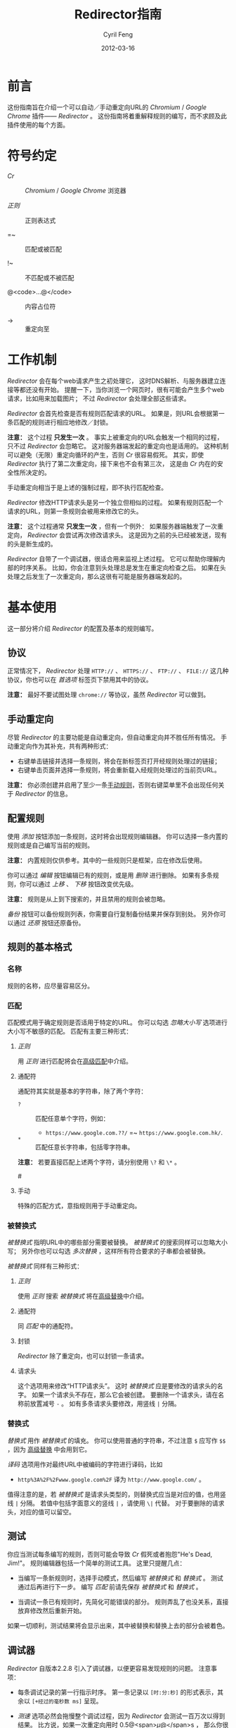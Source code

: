 #+BEGIN_COMMENT
User guide (Simplified Chinese).

Copyright (C) 2010-2012.

This file is part of Redirector.

Redirector is free software: you can redistribute it and/or modify
it under the terms of the GNU General Public License as published by
the Free Software Foundation, either version 3 of the License, or
(at your option) any later version.

Redirector is distributed in the hope that it will be useful,
but WITHOUT ANY WARRANTY; without even the implied warranty of
MERCHANTABILITY or FITNESS FOR A PARTICULAR PURPOSE.  See the
GNU General Public License for more details.

You should have received a copy of the GNU General Public License
along with Redirector.  If not, see <http://www.gnu.org/licenses/>.

From Cyril Feng.
#+END_COMMENT

#+TITLE:     Redirector指南
#+AUTHOR:    Cyril Feng
#+EMAIL:     CyrilFeng@gmail.com
#+DATE:      2012-03-16
#+DESCRIPTION:
#+KEYWORDS:
#+LANGUAGE:  zh-CN
#+OPTIONS:   H:3 num:t toc:t \n:nil @:t ::t |:t ^:t -:t f:t *:t <:t
#+OPTIONS:   TeX:t LaTeX:t skip:nil d:nil todo:t pri:nil tags:not-in-toc
#+INFOJS_OPT: view:nil toc:nil ltoc:t mouse:underline buttons:0 path:http://orgmode.org/org-info.js
#+EXPORT_SELECT_TAGS: export
#+EXPORT_EXCLUDE_TAGS: noexport
#+LINK_UP:
#+LINK_HOME:
#+XSLT:

#+STYLE: <style>table{margin:auto auto;}</style>
#+STYLE: <style>body{padding:0 20px;}</style>
#+STYLE: <style>i{font-weight:bold;}</style>
#+STYLE: <style>code{background-color:lightgray;font-size:90%}</style>

* 前言
  这份指南旨在介绍一个可以自动／手动重定向URL的 /Chromium/ / /Google Chrome/
  插件—— /Redirector/ 。
  这份指南将着重解释规则的编写，而不求顾及此插件使用的每个方面。

* 符号约定
  - /Cr/ :: /Chromium/ / /Google Chrome/ 浏览器

  - /正则/ :: 正则表达式

  - =~ :: 匹配或被匹配

  - !~ :: 不匹配或不被匹配

  - @<code>...@</code> :: 内容占位符

  - -> :: 重定向至

* 工作机制
  /Redirector/ 会在每个web请求产生之初处理它，
  这时DNS解析、与服务器建立连接等都还没有开始。
  提醒一下，当你浏览一个网页时，很有可能会产生多个web请求，比如用来加载图片；
  不过 /Redirector/ 会处理全部这些请求。

  /Redirector/ 会首先检查是否有规则匹配请求的URL。
  如果是，则URL会根据第一条匹配的规则进行相应地修改／封锁。

  *注意：*
  这个过程 *只发生一次* 。
  事实上被重定向的URL会触发一个相同的过程，只不过 /Redirector/ 会忽略它。
  这对服务器端发起的重定向也是适用的。
  这种机制可以避免（无限）重定向循环的产生，否则 /Cr/ 很容易假死。
  其实，即使 /Redirector/ 执行了第二次重定向，接下来也不会有第三次，
  这是由 /Cr/ 内在的安全性所决定的。

  手动重定向相当于是上述的强制过程，即不执行匹配检查。

  /Redirector/ 修改HTTP请求头是另一个独立但相似的过程。
  如果有规则匹配一个请求的URL，则第一条规则会被用来修改它的头。

  *注意：*
  这个过程通常 *只发生一次* ，但有一个例外：
  如果服务器端触发了一次重定向， /Redirector/ 会尝试再次修改请求头。
  这是因为之前的头已经被发送，现有的头是新生成的。

  /Redirector/ 自带了一个调试器，很适合用来监视上述过程。
  它可以帮助你理解内部的时序关系。
  比如，你会注意到头处理总是发生在重定向检查之后。
  如果在头处理之后发生了一次重定向，那么这很有可能是服务器端发起的。

* 基本使用
  这一部分将介绍 /Redirector/ 的配置及基本的规则编写。

** 协议
   正常情况下， /Redirector/ 处理 =HTTP://= 、 =HTTPS://= 、 =FTP://= 、
   =FILE://= 这几种协议，你也可以在 /首选项/ 标签页下禁用其中的协议。

   *注意：* 最好不要试图处理 =chrome://= 等协议，虽然 /Redirector/ 可以做到。

** 手动重定向
   尽管 /Redirector/ 的主要功能是自动重定向，但自动重定向并不胜任所有情况。
   手动重定向作为其补充，共有两种形式：

   - 右键单击链接并选择一条规则，将会在新标签页打开经规则处理过的链接；
   - 右键单击页面并选择一条规则，将会重新载入经规则处理过的当前页URL。

   *注意：* 你必须创建并启用了至少一条[[BASIC-MATCH-MANUAL][手动规则]]，否则右键菜单里不会出现任何关于
   /Redirector/ 的信息。

** 配置规则
   使用 /添加/ 按钮添加一条规则，这时将会出现规则编辑器。
   你可以选择一条内置的规则或是自己编写当前的规则。

   *注意：* 内置规则仅供参考。其中的一些规则只是框架，应在修改后使用。

   你可以通过 /编辑/ 按钮编辑已有的规则，或是用 /删除/ 进行删除。
   如果有多条规则，你可以通过 /上移/ 、 /下移/ 按钮改变优先级。

   *注意：* 规则是从上到下搜索的，并且禁用的规则会被忽略。

   /备份/ 按钮可以备份规则列表，你需要自行复制备份结果并保存到别处。
   另外你可以通过 /还原/ 按钮还原备份。

** 规则的基本格式
*** 名称
    规则的名称，应尽量容易区分。

*** 匹配
    匹配模式用于确定规则是否适用于特定的URL。
    你可以勾选 /忽略大小写/ 选项进行大小写不敏感的匹配。
    匹配有主要三种形式：
**** /正则/
     用 /正则/ 进行匹配将会在[[ADVANCED_MATCH][高级匹配]]中介绍。
**** 通配符
     通配符其实就是基本的字符串，除了两个字符：
     - ~?~ :: 匹配任意单个字符，例如：
              - ~https://www.google.com.??/~
                =~ ~https://www.google.com.hk/~.


     - ~*~ :: 匹配任意长字符串，包括零字符串。

     *注意：* 若要直接匹配上述两个字符，请分别使用 ~\?~ 和 ~\*~ 。

#<<BASIC-MATCH-MANUAL>>
**** 手动
     特殊的匹配方式，意指规则用于手动重定向。

*** 被替换式
    /被替换式/ 指明URL中的哪些部分需要被替换。
    /被替换式/ 的搜索同样可以忽略大小写；
    另外你也可以勾选 /多次替换/ ，这样所有符合要求的子串都会被替换。

    /被替换式/ 同样有三种形式：
**** /正则/
     使用 /正则/ 搜索 /被替换式/ 将在[[ADVANCED_SUBSTITUTION][高级替换]]中介绍。

**** 通配符
     同 /匹配/ 中的通配符。

**** 封锁
     /Redirector/ 除了重定向，也可以封锁一条请求。

**** 请求头
     这个选项用来修改“HTTP请求头”。
     这时 /被替换式/ 应是要修改的请求头的名字。
     如果一个请求头不存在，那么它会被创建。
     要删除一个请求头，请在名称前放置减号 ~-~ 。
     如有多条请求头要修改，用竖线 ~|~ 分隔。

*** 替换式
    /替换式/ 用作 /被替换式/ 的填充。
    你可以使用普通的字符串，不过注意 ~$~ 应写作 ~$$~ ，因为
    [[ADVANCED_SUBSTITUTION][高级替换]]
    中会用到它。

    /译码/ 选项用作对最终URL中被编码的字符进行译码，比如
    - ~http%3A%2F%2Fwww.google.com%2F~ 译为 ~http://www.google.com/~ 。

    值得注意的是，若 /被替换式/ 是请求头类型的，则替换式应当是对应的值，也用竖线 ~|~ 分隔。
    若值中包括字面意义的竖线 ~|~ ，请使用 ~\|~ 代替。
    对于要删除的请求头，对应的值可以留空。

** 测试
   你应当测试每条编写的规则，否则可能会导致 /Cr/ 假死或者抱怨"He's Dead, Jim!"。
   规则编辑器包括一个简单的测试工具。
   这里只提醒几点：
   - 当编写一条新规则时，选择手动模式，然后编写 /被替换式/ 和 /替换式/ 。
     测试通过后再进行下一步。
     编写 /匹配/ 前请先保存 /被替换式/ 和 /替换式/ 。

   - 当调试一条已有规则时，先简化可能错误的部分。
     规则弄乱了也没关系，直接放弃修改然后重新开始。

   如果一切顺利，测试结果将会显示出来，其中被替换和替换上去的部分会被着色。

** 调试器
   /Redirector/ 自版本2.2.8 引入了调试器，以便更容易发现规则的问题。
   注意事项：

   - 每条调试记录的第一行指示时序。
     第一条记录以 ~[时:分:秒]~ 的形式表示，其余以 ~[+经过的毫秒数 ms]~ 呈现。

   - /测速/ 选项必然会拖慢整个调试过程，因为 /Redirector/ 会测试一百万次以得到结果。
     比方说，如果一次重定向用时 0.5@<span>\mu@</span>s ，
     那么你很可能会感受到0.5s的延迟。

   - 重定向和头修改用时之和即可估计 /Redirector/ 真实需时。

#<<ADVANCED_MATCH>>
* 高级匹配
  /高级匹配/ 指的是使用 /正则/ 进行匹配。
  你可能要去参考其它关于 /正则/ 的文章，但请留意 /正则/ 有很多种，
  这里使用的是JavaScript风格的，类似于Perl风格。

  这份简短的指南显然无法介绍关于 /正则/ 的所有方面，这里只挑选那些与URL匹配有关的。
  对于解释，这里也只抽取那些对于URL有意义的。

  /正则/ 的一个基本组件是元字符。它们有特殊的含义，如下表：

| 元字符                 | 意义                       |
|------------------------+----------------------------|
| ~\~                    | 转义下一个字符             |
| ~^~                    | 匹配URL的开头              |
| ~$~                    | 匹配URL的结尾              |
| ~.~                    | 匹配任意字符               |
| @<code>\vert@</code>   | 逻辑或                     |
|------------------------+----------------------------|
| @<code>[...]@</code>   | 字符集                     |
| @<code>[\^...]@</code> | @<code>[...]@</code>的反义 |

  如果想要匹配一个元字符（或一个量词，见下），它们应用反斜线转义，例如：
  - ~https://www\.gogole\.com/~
    =~ ~https://www.google.com/~ 。

  ~^~ 和 ~$~ 都是锚点，用来定位而非匹配字符，例如：
  - ~^https://~ =~ ~https://www.google.com/~
    而 !~ ~http://www.google.com/search?q=https~ 。

  除了 ~^~ 、 ~$~ 之外，还有其它锚点——以 /转义序列/ 的形式提供：

| 锚点 | 意义           |
|------+----------------|
| ~\b~ | 匹配字符的边界 |
| ~\B~ | ~\b~ 的反义    |


  ~|~ 意指逻辑或，例如：
  - ~https://www.google.com~ =~ ~google|yahoo~
    而 !~ ~http://www.bing.com~ 。

  事实上， ~|~ 在 /组/ 中更常用。

  字符集是它所匹配字符的集合，例如：
  - ~[aA]~ =~ ~a~ 或 ~A~

  连字符 ~-~ 在字符集中表示ASCII码表中的一段字符，例如：
  - ~[a-z]~ =~ 所有小写字母
  - ~[0-9]~ =~ 所有数字

  *注意：* 要在字符集中包括连字符，使用 ~\-~ 。
  ~-~ 在其它地方没有特殊意义。

  /正则/ 预定义的一些常用的字符集，也以 /转义序列/ 的形式给出：

| 转义序列 | 意义                                   |
|----------+----------------------------------------|
| ~\w~     | 匹配一个单词字符（字母、数字和下划线） |
| ~\W~     | ~\w~ 的反义                            |
| ~\d~     | 匹配一个数字                           |
| ~\D~     | ~\d~ 的反义                            |
| ~\ddd~   | 匹配ddd号（八进制）ASCII字符           |
| ~\xdd~   | 匹配dd号（十六进制）ASCII字符          |
| ~\udddd~ | 匹配dddd号（十六进制）Unicode字符      |

  正则的另一个基本组件是 /量词/ ，它们附在字符、元字符或 /组/ 之后表示字符应重复多少次：

| 量词    | 意义              |
|---------+-------------------|
| ~*~     | 至少0个，尽可能多 |
| ~+~     | 至少1个，尽可能多 |
| ~?~     | 0或1个，尽可能多  |
| ~{N}~   | 恰好N个           |
| ~{N,}~  | 至少N个，尽可能多 |
| ~{N,M}~ | N到M个，尽可能多  |

  例如：
  - ~^https://www\.google\.com/*~
    =~ 任意以 ~https://www.google.com/~ 开头的URL；
  - ~^http?://~
    =~ 任意以 ~http://~ 或 ~https://~ 开头的URL。

  默认情况下， /Redirector/ 进行“贪婪”模式匹配，也就是匹配尽可能多的字符。
  在量词后附加一个 ~?~ 可以切换到“懒惰”模式。例如：
  - ~https://.*?\.~ 将匹配 ~https://www.google.com~ 中的 ~https://www.~
    而 ~https://.*\.~ 却匹配 ~https://www.google.~.

  一个匹配模式可以被括号隔离起来，即 /组/ ：

| 组                     | 意义     |
|------------------------+----------|
| @<code>(...)@</code>   | 捕获组   |
| @<code>(?:...)@</code> | 非捕获组 |

  捕获组中的内容会保存在自动变量 ~\1~ 到 ~\99~ 中， 从左向右、由外至里编号。
  捕获组可以进行 /反向引用/ ，例如：
  - ~http://(\w+)\.wikipedia\.org/\1/~ =~
    ~http://zh.wikipedia.org/zh/Google~
    而 !~ ~http://zh.wikipedia.org/zh-cn/Google~

  在 /正则/ 中， /扩展模式/ 形如@<code>(?x...)@</code>，例如
  @<code>(?:...)@</code>。其它还有：

| 扩展模式               | 意义                         |
|------------------------+------------------------------|
| @<code>(?=...)@</code> | 后接@<code>...@</code>       |
| @<code>(?!...)@</code> | @<code>(?=...)@</code>的反义 |

  应当特别留意模式@<code>(?!...)@</code>，
  因为 /Redirector/ 不提供所谓的 /黑名单/ ，
  因为你完全可以避免使用它。
  要编写一条规则匹配 ~A~ 的同时不匹配 ~B~ ，可以这样写为 ~^(?!.*B).*A~ 。
  例子：
  - 编写一条 /匹配/ 模式，匹配所有属于google.com及其子域的URL，但不属于code.google.com：
    - ~^(?!.*https?://code\.google\.com)https?://(.*?\.)?google\.com~
    - 这个更紧凑：
      ~^https?://(?!code)(.*?\.)?google.com~

  *注意：* @<code>(?=...)@</code>和@<code>(?!...)@</code>不能捕获任何内容。

#<<ADVANCED_SUBSTITUTION>>
* 高级替换
  除了进行匹配， /正则/ 也是字符串替换的有力工具。
  它们的格式很类似，这里只讨论区别。

  它们的主要区别在于 /组/ ，对于捕获组，它们的结果也被用于 /替换/ 。
  如果不打算捕获，保险起见尽量使用非捕获组。

  /替换式/ 除了可以是字符串字面量，也可以是 /被替换式/ 的一部分。
  这里依靠美元符 ~$~ 实现：

| 特殊替换            | 意义                        |
|---------------------+-----------------------------|
| ~$N~ (~$1~ - ~$99~) | 匹配第N个捕获组中的内容     |
| ~$&~                | /被替换式/ 匹配的全部字符串 |
| ~$`~                | ~$&~ 的左边部分             |
| @<code>$'@</code>   | ~$&~ 的右边部分             |

  ~$1~ - ~$99~ 与[[ADVANCED_MATCH][高级匹配]]中的 ~\1~ - ~\99~ 相对应。

  下面是一些例子：
  - 当 /被替换式/ 为 ~(^[^\.]+[^/]+)/[^/]*~
    且 /替换式/ 为 ~$1/zh-cn~,
    ~http://zh.wikipedia.org/zh-hk/Google~
    -> ~http://zh.wikipedia.org/zh-cn/Google~ ；

  - 当 /被替换式/ 为 ~[^\.]+[^/]+~
    且 /替换式/ 为 ~$&.sixxs.org~,
    ~http://www.google.com/~ -> ~http://www.google.com.sixxs.org/~.

  *注意：*
  对于 /锚点/, /替换式/ 会插入相关位置，例如：
  - 当 /被替换式/ 为 ~$~ 且 /替换式/ 为 ~ncr~,
    ~http://www.google.com/~ -> ~http://www.google.com/ncr~.

* 故障处置
  为提高效率， /Redirector/ 在运行时不对规则的正确性执行严格检查。
  所以你可能会遇到如下情形：

  - 左下角提示“等待扩展 /Redirector/ ” ::
    这说明有一条规则错误，虽然它匹配当前页的URL，但 /Redirector/ 并不知道应怎样处理。

  如果你确定问题出在 /Redirector/ 本身，请发送错误报告至<CyrilFeng at gmail dot com>。
  但在此之前，请先确定你已做过下列步骤：
  - 确定在禁用 /Redirector/ 之后问题就会消失；

  - 确定已更新到最新版（ /Cr/ 和 /Redirector/ ）；

  - 如有可能，在重现这个问题时，设置语言为中文或者英语；

  - 同样，用中文或英语描述这个问题；

  - 导出有问题的规则及调试信息，然后随报告一起提交。

* 建议
** 编写高效的 /匹配/ 模式
   /匹配/ 模式的质量是影响 /Redirector/ 效率的主要因素。

   先澄清一些事情：
   - 禁用和手动的规则并不影响效率；

   - 虽然通配符会在内部被转化为 /正则/ ，
     但转化过程只发生在 /Redirector/ 启动或规则列表有改动的时候；

   - 为加快速度， /正则/ 都会在事先被编译。即便你没有采纳这里的任何建议，
     /Redirector/ 在匹配时也足够快。

   要编写高效的 /匹配/ 模式，你应该：
   - 优先用 /正则/ 而不是通配符 ::
     /正则/ 在匹配时更精准；

   - 避免使用 /忽略大小写/ ::
     URL一般都是小写的；

   - 在匹配过程中，不匹配的URL应尽快地被排除 ::
      例如：
     - 如果你要匹配以 ~http://~ 开头的URL，
       ~^http://~ 会比 ~http://~ 更佳。

   - 优先使用“懒惰”而不是“贪婪”模式 ::
     这在被匹配部分较短时是适用的。

   另外提醒一点，规则列表中自动规则也应当合理地排列。

** 编写可维护的 /被替换式/
   考虑到 /Cr/ 不是时时刻刻都在进行重定向，
   （否则你就滥用了 /Redirector/ ）,
   你应当首先保证 /被替换式/ 的可维护性。
   为此，你应当：
   - 使 /被替换式/ 较短 ::
     例如：
     - 删除不必要的部分 ::
       - 开头和结尾的 ~.*~ ， ~.+~ 等都是不必要的，而应当在 /替换式/ 中使用 ~$`~ 或 @<code>$'@</code> 。

     - 一些常用的 /被替换式/ ::
       - ~https?://~ ::
         =~ ~http://~ 和 ~https://~;

       - ~^[^\.]+[^/]+~ ::
           =~ ~protocol://[username[:password]@]domain[:port]~
           （这里的方括号表示其中的内容是可选的）。

   - 优先使用非捕获组而不是捕获组 ::
     这有助于避免数错 ~$1~ 、 ~$2~ ……

   -----

